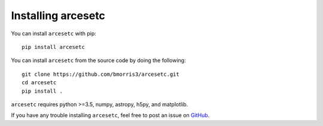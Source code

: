 Installing arcesetc
===================

You can install ``arcesetc`` with pip::

    pip install arcesetc

You can install ``arcesetc`` from the source code by doing the following::

    git clone https://github.com/bmorris3/arcesetc.git
    cd arcesetc
    pip install .

``arcesetc`` requires python >=3.5, numpy, astropy, h5py, and matplotlib.

If you have any trouble installing ``arcesetc``, feel free to post an issue
on `GitHub <https://github.com/bmorris3/arcesetc/issues>`_.
